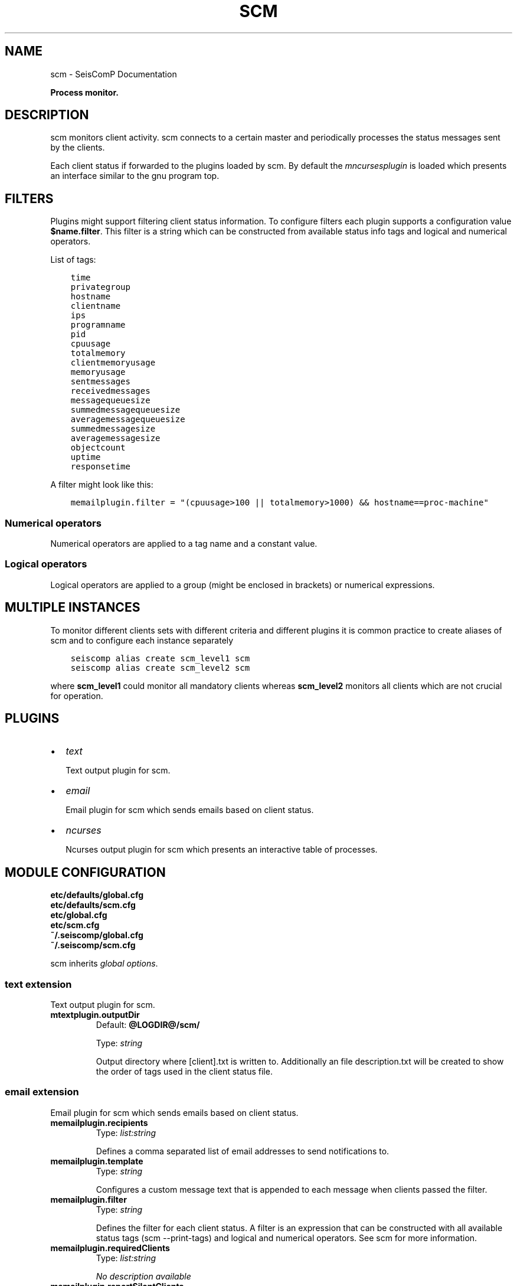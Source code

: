 .\" Man page generated from reStructuredText.
.
.
.nr rst2man-indent-level 0
.
.de1 rstReportMargin
\\$1 \\n[an-margin]
level \\n[rst2man-indent-level]
level margin: \\n[rst2man-indent\\n[rst2man-indent-level]]
-
\\n[rst2man-indent0]
\\n[rst2man-indent1]
\\n[rst2man-indent2]
..
.de1 INDENT
.\" .rstReportMargin pre:
. RS \\$1
. nr rst2man-indent\\n[rst2man-indent-level] \\n[an-margin]
. nr rst2man-indent-level +1
.\" .rstReportMargin post:
..
.de UNINDENT
. RE
.\" indent \\n[an-margin]
.\" old: \\n[rst2man-indent\\n[rst2man-indent-level]]
.nr rst2man-indent-level -1
.\" new: \\n[rst2man-indent\\n[rst2man-indent-level]]
.in \\n[rst2man-indent\\n[rst2man-indent-level]]u
..
.TH "SCM" "1" "Dec 04, 2023" "5.5.14" "SeisComP"
.SH NAME
scm \- SeisComP Documentation
.sp
\fBProcess monitor.\fP
.SH DESCRIPTION
.sp
scm monitors client activity. scm connects to a certain master and periodically
processes the status messages sent by the clients.
.sp
Each client status if forwarded to the plugins loaded by scm. By default
the \fI\%mncursesplugin\fP is loaded which presents an interface
similar to the gnu program top.
.SH FILTERS
.sp
Plugins might support filtering client status information. To configure filters
each plugin supports a configuration value \fB$name.filter\fP\&. This filter
is a string which can be constructed from available status info tags and logical
and numerical operators.
.sp
List of tags:
.INDENT 0.0
.INDENT 3.5
.sp
.nf
.ft C
time
privategroup
hostname
clientname
ips
programname
pid
cpuusage
totalmemory
clientmemoryusage
memoryusage
sentmessages
receivedmessages
messagequeuesize
summedmessagequeuesize
averagemessagequeuesize
summedmessagesize
averagemessagesize
objectcount
uptime
responsetime
.ft P
.fi
.UNINDENT
.UNINDENT
.sp
A filter might look like this:
.INDENT 0.0
.INDENT 3.5
.sp
.nf
.ft C
memailplugin.filter = \(dq(cpuusage>100 || totalmemory>1000) && hostname==proc\-machine\(dq
.ft P
.fi
.UNINDENT
.UNINDENT
.SS Numerical operators
.sp
Numerical operators are applied to a tag name and a constant value.
.TS
center;
|l|l|.
_
T{
Operator
T}	T{
Description
T}
_
T{
==
T}	T{
equal
T}
_
T{
!=
T}	T{
not equal
T}
_
T{
<
T}	T{
less than
T}
_
T{
>
T}	T{
greater than
T}
_
T{
<=
T}	T{
less or equal
T}
_
T{
>=
T}	T{
greater or equal
T}
_
.TE
.SS Logical operators
.sp
Logical operators are applied to a group (might be enclosed in brackets) or
numerical expressions.
.TS
center;
|l|l|.
_
T{
Operator
T}	T{
Description
T}
_
T{
!
T}	T{
not
T}
_
T{
&&
T}	T{
and
T}
_
T{
||
T}	T{
or
T}
_
.TE
.SH MULTIPLE INSTANCES
.sp
To monitor different clients sets with different criteria and different plugins
it is common practice to create aliases of scm and to configure each instance
separately
.INDENT 0.0
.INDENT 3.5
.sp
.nf
.ft C
seiscomp alias create scm_level1 scm
seiscomp alias create scm_level2 scm
.ft P
.fi
.UNINDENT
.UNINDENT
.sp
where \fBscm_level1\fP could monitor all mandatory clients whereas
\fBscm_level2\fP monitors all clients which are not crucial for operation.
.SH PLUGINS
.INDENT 0.0
.IP \(bu 2
\fI\%text\fP
.sp
Text output plugin for scm.
.IP \(bu 2
\fI\%email\fP
.sp
Email plugin for scm which sends emails based on client status.
.IP \(bu 2
\fI\%ncurses\fP
.sp
Ncurses output plugin for scm which presents an interactive table of processes.
.UNINDENT
.SH MODULE CONFIGURATION
.nf
\fBetc/defaults/global.cfg\fP
\fBetc/defaults/scm.cfg\fP
\fBetc/global.cfg\fP
\fBetc/scm.cfg\fP
\fB~/.seiscomp/global.cfg\fP
\fB~/.seiscomp/scm.cfg\fP
.fi
.sp
.sp
scm inherits \fI\%global options\fP\&.
.SS text extension
.sp
Text output plugin for scm.
.INDENT 0.0
.TP
.B mtextplugin.outputDir
Default: \fB@LOGDIR@/scm/\fP
.sp
Type: \fIstring\fP
.sp
Output directory where [client].txt is written to. Additionally
an file description.txt will be created to show the order of
tags used in the client status file.
.UNINDENT
.SS email extension
.sp
Email plugin for scm which sends emails based on client status.
.INDENT 0.0
.TP
.B memailplugin.recipients
Type: \fIlist:string\fP
.sp
Defines a comma separated list of email addresses to send
notifications to.
.UNINDENT
.INDENT 0.0
.TP
.B memailplugin.template
Type: \fIstring\fP
.sp
Configures a custom message text that is appended to each message
when clients passed the filter.
.UNINDENT
.INDENT 0.0
.TP
.B memailplugin.filter
Type: \fIstring\fP
.sp
Defines the filter for each client status. A filter is an expression
that can be constructed with all available status tags (scm \-\-print\-tags)
and logical and numerical operators. See scm for more information.
.UNINDENT
.INDENT 0.0
.TP
.B memailplugin.requiredClients
Type: \fIlist:string\fP
.sp
\fINo description available\fP
.UNINDENT
.INDENT 0.0
.TP
.B memailplugin.reportSilentClients
Default: \fBtrue\fP
.sp
Type: \fIboolean\fP
.sp
\fINo description available\fP
.UNINDENT
.INDENT 0.0
.TP
.B memailplugin.reportSilentClientsTimeSpan
Default: \fB1\fP
.sp
Type: \fIdouble\fP
.sp
Unit: \fImin\fP
.sp
\fINo description available\fP
.UNINDENT
.INDENT 0.0
.TP
.B memailplugin.reportRequiredClients
Default: \fB10\fP
.sp
Type: \fIdouble\fP
.sp
Unit: \fImin\fP
.sp
\fINo description available\fP
.UNINDENT
.INDENT 0.0
.TP
.B memailplugin.filterMeanInterval
Default: \fB10\fP
.sp
Type: \fIdouble\fP
.sp
Unit: \fImin\fP
.sp
\fINo description available\fP
.UNINDENT
.INDENT 0.0
.TP
.B memailplugin.sendEmail
Default: \fBfalse\fP
.sp
Type: \fIboolean\fP
.sp
Enables sending of emails using mailx shell command.
.UNINDENT
.SH COMMAND-LINE OPTIONS
.sp
\fBscm [options]\fP
.SS Generic
.INDENT 0.0
.TP
.B \-h, \-\-help
Show help message.
.UNINDENT
.INDENT 0.0
.TP
.B \-V, \-\-version
Show version information.
.UNINDENT
.INDENT 0.0
.TP
.B \-\-config\-file arg
Use alternative configuration file. When this option is
used the loading of all stages is disabled. Only the
given configuration file is parsed and used. To use
another name for the configuration create a symbolic
link of the application or copy it. Example:
scautopick \-> scautopick2.
.UNINDENT
.INDENT 0.0
.TP
.B \-\-plugins arg
Load given plugins.
.UNINDENT
.INDENT 0.0
.TP
.B \-D, \-\-daemon
Run as daemon. This means the application will fork itself
and doesn\(aqt need to be started with &.
.UNINDENT
.INDENT 0.0
.TP
.B \-\-auto\-shutdown arg
Enable/disable self\-shutdown because a master module shutdown.
This only works when messaging is enabled and the master
module sends a shutdown message (enabled with \-\-start\-stop\-msg
for the master module).
.UNINDENT
.INDENT 0.0
.TP
.B \-\-shutdown\-master\-module arg
Set the name of the master\-module used for auto\-shutdown.
This is the application name of the module actually
started. If symlinks are used, then it is the name of
the symlinked application.
.UNINDENT
.INDENT 0.0
.TP
.B \-\-shutdown\-master\-username arg
Set the name of the master\-username of the messaging
used for auto\-shutdown. If \(dqshutdown\-master\-module\(dq is
given as well, this parameter is ignored.
.UNINDENT
.SS Verbosity
.INDENT 0.0
.TP
.B \-\-verbosity arg
Verbosity level [0..4]. 0:quiet, 1:error, 2:warning, 3:info,
4:debug.
.UNINDENT
.INDENT 0.0
.TP
.B \-v, \-\-v
Increase verbosity level (may be repeated, eg. \-vv).
.UNINDENT
.INDENT 0.0
.TP
.B \-q, \-\-quiet
Quiet mode: no logging output.
.UNINDENT
.INDENT 0.0
.TP
.B \-\-component arg
Limit the logging to a certain component. This option can
be given more than once.
.UNINDENT
.INDENT 0.0
.TP
.B \-s, \-\-syslog
Use syslog logging backend. The output usually goes to
/var/lib/messages.
.UNINDENT
.INDENT 0.0
.TP
.B \-l, \-\-lockfile arg
Path to lock file.
.UNINDENT
.INDENT 0.0
.TP
.B \-\-console arg
Send log output to stdout.
.UNINDENT
.INDENT 0.0
.TP
.B \-\-debug
Execute in debug mode.
Equivalent to \-\-verbosity=4 \-\-console=1 .
.UNINDENT
.INDENT 0.0
.TP
.B \-\-log\-file arg
Use alternative log file.
.UNINDENT
.SS Messaging
.INDENT 0.0
.TP
.B \-u, \-\-user arg
Overrides configuration parameter \fI\%connection.username\fP\&.
.UNINDENT
.INDENT 0.0
.TP
.B \-H, \-\-host arg
Overrides configuration parameter \fI\%connection.server\fP\&.
.UNINDENT
.INDENT 0.0
.TP
.B \-t, \-\-timeout arg
Overrides configuration parameter \fI\%connection.timeout\fP\&.
.UNINDENT
.INDENT 0.0
.TP
.B \-g, \-\-primary\-group arg
Overrides configuration parameter \fI\%connection.primaryGroup\fP\&.
.UNINDENT
.INDENT 0.0
.TP
.B \-S, \-\-subscribe\-group arg
A group to subscribe to.
This option can be given more than once.
.UNINDENT
.INDENT 0.0
.TP
.B \-\-content\-type arg
Overrides configuration parameter \fI\%connection.contentType\fP\&.
.UNINDENT
.INDENT 0.0
.TP
.B \-\-start\-stop\-msg arg
Set sending of a start and a stop message.
.UNINDENT
.SS Monitor
.INDENT 0.0
.TP
.B \-c, \-\-clients list
Comma separated list of clients to monitor.
.UNINDENT
.INDENT 0.0
.TP
.B \-\-print\-tags
Print available keys for accessing client info data and to
build filter configurations.
.UNINDENT
.INDENT 0.0
.TP
.B \-\-no\-output\-plugins
Do not use output plugins such as mncursesplugin.
.UNINDENT
.SH AUTHOR
gempa GmbH, GFZ Potsdam
.SH COPYRIGHT
gempa GmbH, GFZ Potsdam
.\" Generated by docutils manpage writer.
.

